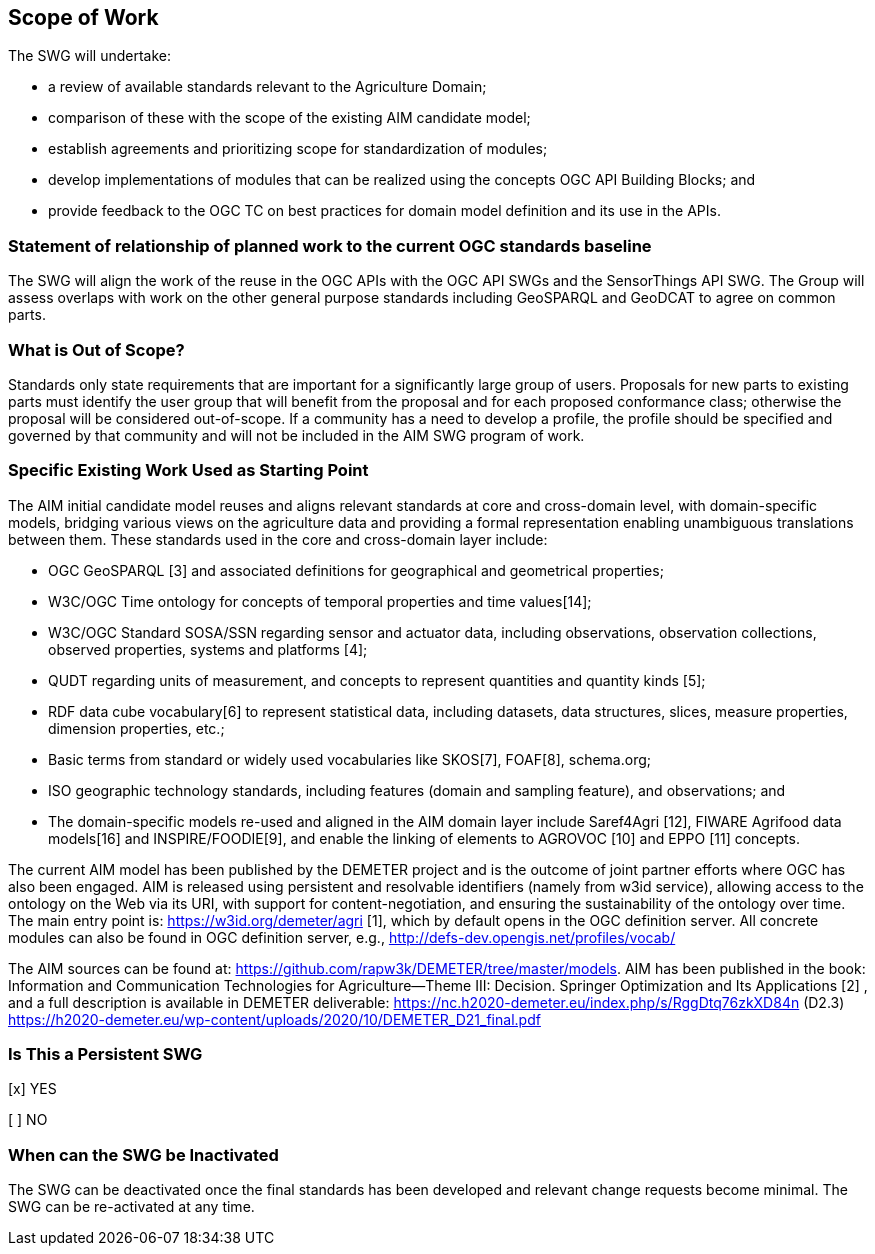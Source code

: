== Scope of Work

The SWG will undertake:

 * a review of available standards relevant to the Agriculture Domain;
 * comparison of these with the scope of the existing AIM candidate model;
 * establish agreements and prioritizing scope for standardization of modules;
 * develop implementations of modules that can be realized using the concepts OGC API Building Blocks; and
 * provide feedback to the OGC TC on best practices for domain model definition and its use in the APIs.


=== Statement of relationship of planned work to the current OGC standards baseline
The SWG will align the work of the reuse in the OGC APIs with the OGC API SWGs and the SensorThings API SWG. The Group will assess overlaps with work on the other general purpose standards including GeoSPARQL and GeoDCAT to agree on common parts.

=== What is Out of Scope?
Standards only state requirements that are important for a significantly large group of users. Proposals for new parts to existing parts must identify the user group that will benefit from the proposal and for each proposed conformance class; otherwise the proposal will be considered out-of-scope. If a community has a need to develop a profile, the profile should be specified and governed by that community and will not be included in the AIM SWG program of work.

=== Specific Existing Work Used as Starting Point
The AIM initial candidate model reuses and aligns relevant standards at core and cross-domain level, with domain-specific models, bridging various views on the agriculture data and providing a formal representation enabling unambiguous translations between them. These standards used in the core and cross-domain layer include:

 * OGC GeoSPARQL [3] and associated definitions for geographical and geometrical properties;
 * W3C/OGC Time ontology for concepts of temporal properties and time values[14];
 * W3C/OGC Standard SOSA/SSN regarding sensor and actuator data, including observations, observation collections, observed properties, systems and platforms [4];
 * QUDT regarding units of measurement, and concepts to represent quantities and quantity kinds [5];
 * RDF data cube vocabulary[6] to represent statistical data, including datasets, data structures, slices, measure properties, dimension properties, etc.;
 * Basic terms from standard or widely used vocabularies like SKOS[7], FOAF[8], schema.org;
 * ISO geographic technology standards, including features (domain and sampling feature), and observations; and
 * The domain-specific models re-used and aligned in the AIM domain layer include Saref4Agri [12], FIWARE Agrifood data models[16] and INSPIRE/FOODIE[9], and enable the linking of elements to AGROVOC [10] and EPPO [11] concepts.

The current AIM model has been published by the DEMETER project and is the outcome of joint partner efforts where OGC has also been engaged. AIM is released using persistent and resolvable identifiers (namely from w3id service), allowing access to the ontology on the Web via its URI, with support for content-negotiation, and ensuring the sustainability of the ontology over time. The main entry point is: https://w3id.org/demeter/agri [1], which by default opens in the OGC definition server. All concrete modules can also be found in OGC definition server, e.g., http://defs-dev.opengis.net/profiles/vocab/

The AIM sources can be found at: https://github.com/rapw3k/DEMETER/tree/master/models.
AIM has been published in the book: Information and Communication Technologies for Agriculture—Theme III: Decision. Springer Optimization and Its Applications [2] , and a full description is available in DEMETER deliverable:
https://nc.h2020-demeter.eu/index.php/s/RggDtq76zkXD84n (D2.3)
https://h2020-demeter.eu/wp-content/uploads/2020/10/DEMETER_D21_final.pdf

=== Is This a Persistent SWG

[x] YES

[ ] NO

=== When can the SWG be Inactivated

The SWG can be deactivated once the final standards has been developed and relevant change requests become minimal. The SWG can be re-activated at any time.
